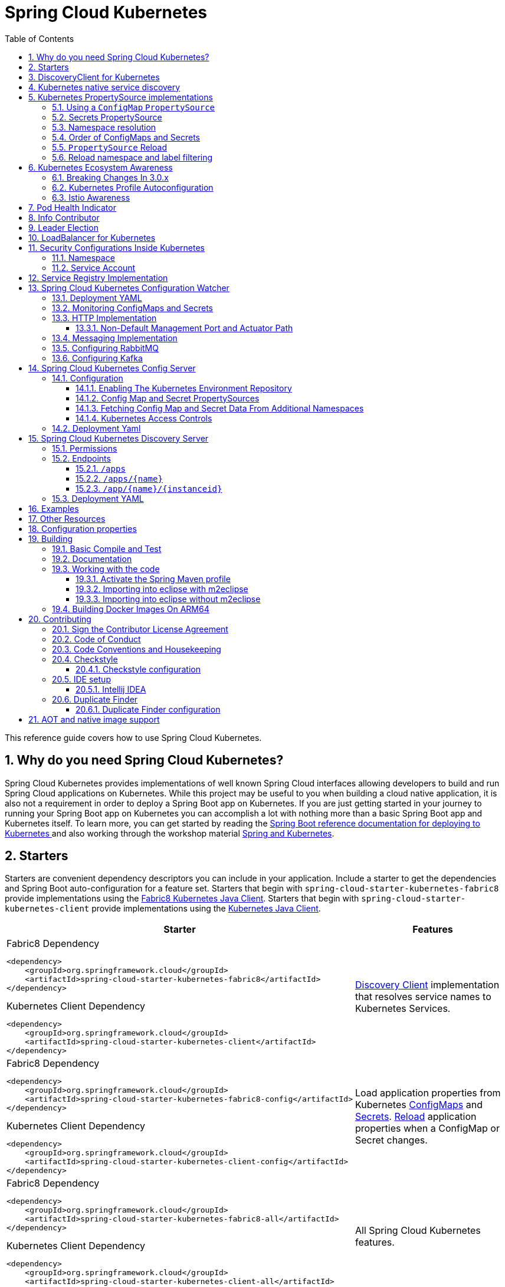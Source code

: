 ////
DO NOT EDIT THIS FILE. IT WAS GENERATED.
Manual changes to this file will be lost when it is generated again.
Edit the files in the src/main/asciidoc/ directory instead.
////


= Spring Cloud Kubernetes
:doctype: book
:idprefix:
:idseparator: -
:toc: left
:toclevels: 4
:tabsize: 4
:numbered:
:sectanchors:
:sectnums:
:icons: font
:hide-uri-scheme:
:docinfo: shared,private

:sc-ext: java
:project-full-name: Spring Cloud Kubernetes
:all: {asterisk}{asterisk}

This reference guide covers how to use Spring Cloud Kubernetes.

== Why do you need Spring Cloud Kubernetes?

Spring Cloud Kubernetes provides implementations of well known Spring Cloud interfaces allowing developers to build and run Spring Cloud applications on Kubernetes.  While this project may be useful to you when building a cloud native application, it is also not a requirement in order to deploy a Spring Boot app on Kubernetes.  If you are just getting started in your journey to running your Spring Boot app on Kubernetes you can accomplish a lot with nothing more than a basic Spring Boot app and Kubernetes itself.  To learn more, you can get started by reading the https://docs.spring.io/spring-boot/docs/current/reference/htmlsingle/#cloud-deployment-kubernetes[Spring Boot reference documentation for deploying to Kubernetes ] and also working through the workshop material https://hackmd.io/@ryanjbaxter/spring-on-k8s-workshop[Spring and Kubernetes].

== Starters

Starters are convenient dependency descriptors you can include in your
application. Include a starter to get the dependencies and Spring Boot
auto-configuration for a feature set.  Starters that begin with `spring-cloud-starter-kubernetes-fabric8`
provide implementations using the https://github.com/fabric8io/kubernetes-client[Fabric8 Kubernetes Java Client].
Starters that begin with
`spring-cloud-starter-kubernetes-client` provide implementations using the https://github.com/kubernetes-client/java[Kubernetes Java Client].

[cols="a,d"]
|===
| Starter | Features

| [source,xml]
.Fabric8 Dependency
----
<dependency>
    <groupId>org.springframework.cloud</groupId>
    <artifactId>spring-cloud-starter-kubernetes-fabric8</artifactId>
</dependency>
----

[source,xml]
.Kubernetes Client Dependency
----
<dependency>
    <groupId>org.springframework.cloud</groupId>
    <artifactId>spring-cloud-starter-kubernetes-client</artifactId>
</dependency>
----
| <<DiscoveryClient for Kubernetes,Discovery Client>> implementation that
resolves service names to Kubernetes Services.

| [source,xml]
.Fabric8 Dependency
----
<dependency>
    <groupId>org.springframework.cloud</groupId>
    <artifactId>spring-cloud-starter-kubernetes-fabric8-config</artifactId>
</dependency>
----

[source,xml]
.Kubernetes Client Dependency
----
<dependency>
    <groupId>org.springframework.cloud</groupId>
    <artifactId>spring-cloud-starter-kubernetes-client-config</artifactId>
</dependency>
----
| Load application properties from Kubernetes
<<configmap-propertysource,ConfigMaps>> and <<Secrets PropertySource,Secrets>>.
<<propertysource-reload,Reload>> application properties when a ConfigMap or
Secret changes.

| [source,xml]
.Fabric8 Dependency
----
<dependency>
    <groupId>org.springframework.cloud</groupId>
    <artifactId>spring-cloud-starter-kubernetes-fabric8-all</artifactId>
</dependency>
----

[source,xml]
.Kubernetes Client Dependency
----
<dependency>
    <groupId>org.springframework.cloud</groupId>
    <artifactId>spring-cloud-starter-kubernetes-client-all</artifactId>
</dependency>
----
| All Spring Cloud Kubernetes features.
|===

== DiscoveryClient for Kubernetes

This project provides an implementation of https://github.com/spring-cloud/spring-cloud-commons/blob/master/spring-cloud-commons/src/main/java/org/springframework/cloud/client/discovery/DiscoveryClient.java[Discovery Client]
for https://kubernetes.io[Kubernetes].
This client lets you query Kubernetes endpoints (see https://kubernetes.io/docs/user-guide/services/[services]) by name.
A service is typically exposed by the Kubernetes API server as a collection of endpoints that represent `http` and `https` addresses and that a client can
access from a Spring Boot application running as a pod.

DiscoveryClient can also find services of type `ExternalName` (see https://kubernetes.io/docs/concepts/services-networking/service/#externalname[ExternalName services]). At the moment, external name support type of services is only available if the following property  `spring.cloud.kubernetes.discovery.include-external-name-services` is set to `true` and only in the `fabric8` implementation. In a later release, support will be added for the kubernetes native client also.

This is something that you get for free by adding the following dependency inside your project:

====
HTTP Based `DiscoveryClient`
[source,xml]
----
<dependency>
    <groupId>org.springframework.cloud</groupId>
    <artifactId>spring-cloud-starter-kubernetes-discoveryclient</artifactId>
</dependency>
----
====

NOTE: `spring-cloud-starter-kubernetes-discoveryclient` is designed to be used with the
<<spring-cloud-kubernetes-discoveryserver, Spring Cloud Kubernetes DiscoveryServer>>.

====
Fabric8 Kubernetes Client
[source,xml]
----
<dependency>
    <groupId>org.springframework.cloud</groupId>
    <artifactId>spring-cloud-starter-kubernetes-fabric8</artifactId>
</dependency>
----
====

====
Kubernetes Java Client
[source,xml]
----
<dependency>
    <groupId>org.springframework.cloud</groupId>
    <artifactId>spring-cloud-starter-kubernetes-client</artifactId>
</dependency>
----
====

To enable loading of the `DiscoveryClient`, add `@EnableDiscoveryClient` to the according configuration or application class, as the following example shows:

====
[source,java]
----
@SpringBootApplication
@EnableDiscoveryClient
public class Application {
  public static void main(String[] args) {
    SpringApplication.run(Application.class, args);
  }
}
----
====

Then you can inject the client in your code simply by autowiring it, as the following example shows:

====
[source,java]
----
@Autowired
private DiscoveryClient discoveryClient;
----
====

You can choose to enable `DiscoveryClient` from all namespaces by setting the following property in `application.properties`:

====
[source]
----
spring.cloud.kubernetes.discovery.all-namespaces=true
----
====

To discover services and endpoints only from specified namespaces you should set property `all-namespaces` to `false` and set the following property in `application.properties` (in this example namespaces are: `ns1` and `ns2`).

====
[source]
----
spring.cloud.kubernetes.discovery.namespaces[0]=ns1
spring.cloud.kubernetes.discovery.namespaces[1]=ns2
----
====

To discover service endpoint addresses that are not marked as "ready" by the kubernetes api server, you can set the following property in `application.properties` (default: false):

====
[source]
----
spring.cloud.kubernetes.discovery.include-not-ready-addresses=true
----
NOTE: This might be useful when discovering services for monitoring purposes, and would enable inspecting the `/health` endpoint of not-ready service instances.
====

If your service exposes multiple ports, you will need to specify which port the `DiscoveryClient` should use.
The `DiscoveryClient` will choose the port using the following logic.

1. If the service has a label `primary-port-name` it will use the port with the name specified in the label's value.
2. If no label is present, then the port name specified in `spring.cloud.kubernetes.discovery.primary-port-name` will be used.
3. If neither of the above are specified it will use the port named `https`.
4. If none of the above conditions are met it will use the port named `http`.
5. As a last resort it wil pick the first port in the list of ports.

WARNING:  The last option may result in non-deterministic behaviour.
Please make sure to configure your service and/or application accordingly.

By default all of the ports and their names will be added to the metadata of the `ServiceInstance`.

As said before, if you want to get the list of `ServiceInstance` to also include the `ExternalName` type services, you need to enable that support via: `spring.cloud.kubernetes.discovery.include-external-name-services=true`. As such, when calling `DiscoveryClient::getInstances` those will be returned also. You can distinguish between `ExternalName` and any other types by inspecting `ServiceInstance::getMetadata` and lookup for a field called `type`. This will be the type of the service returned : `ExternalName`/`ClusterIP`, etc.

`ServiceInstance` can include the labels and annotations of specific pods from the underlying service instance. To obtain such information, you need to also enable:

`spring.cloud.kubernetes.discovery.metadata.add-pod-labels=true` and/or `spring.cloud.kubernetes.discovery.metadata.add-pod-annotations=true`. At the moment, such functionality is present only in the fabric8 client implementation, but will be added to the kubernetes native client in a later release.

If, for any reason, you need to disable the `DiscoveryClient`, you can set the following property in `application.properties`:

====
[source]
----
spring.cloud.kubernetes.discovery.enabled=false
----
====

Some Spring Cloud components use the `DiscoveryClient` in order to obtain information about the local service instance. For
this to work, you need to align the Kubernetes service name with the `spring.application.name` property.

NOTE:  `spring.application.name` has no effect as far as the name registered for the application within Kubernetes

Spring Cloud Kubernetes can also watch the Kubernetes service catalog for changes and update the
`DiscoveryClient` implementation accordingly. By "watch" we mean that we will publish a heartbeat event every `spring.cloud.kubernetes.discovery.catalog-services-watch-delay`
milliseconds (by default it is `30000`). The heartbeat event will contain the target references (and their namespaces of the addresses of all endpoints
(for the exact details of what will get returned you can take a look inside `KubernetesCatalogWatch`). This is an implementation detail, and listeners of the heartbeat event
should not rely on the details. Instead, they should see if there are differences between two subsequent heartbeats via `equals` method. We will take care to return a correct implementation that adheres to the equals contract.
The endpoints will be queried in either :

 - all namespaces (enabled via `spring.cloud.kubernetes.discovery.all-namespaces=true`)

 - specific namespaces (enabled via `spring.cloud.kubernetes.discovery.namespaces`), for example:

```
spring:
  cloud:
    kubernetes:
      discovery:
        namespaces:
          - namespace-a
          - namespace-b
```

- we will use: xref:property-source-config.adoc#namespace-resolution[Namespace Resolution] if the above two paths are not taken.

In order to enable this functionality you need to add
`@EnableScheduling` on a configuration class in your application.

By default, we use the `Endpoints`(see https://kubernetes.io/docs/concepts/services-networking/service/#endpoints) API to find out the current state of services. There is another way though, via `EndpointSlices` (https://kubernetes.io/docs/concepts/services-networking/endpoint-slices/). Such support can be enabled via a property: `spring.cloud.kubernetes.discovery.use-endpoint-slices=true` (by default it is `false`). Of course, your cluster has to support it also. As a matter of fact, if you enable this property, but your cluster does not support it, we will fail starting the application. If you decide to enable such support, you also need proper Role/ClusterRole set-up. For example:

```
apiVersion: rbac.authorization.k8s.io/v1
kind: Role
metadata:
  namespace: default
  name: namespace-reader
rules:
  - apiGroups: ["discovery.k8s.io"]
    resources: ["endpointslices"]
    verbs: ["get", "list", "watch"]
```

== Kubernetes native service discovery

Kubernetes itself is capable of (server side) service discovery (see: https://kubernetes.io/docs/concepts/services-networking/service/#discovering-services).
Using native kubernetes service discovery ensures compatibility with additional tooling, such as Istio (https://istio.io), a service mesh that is capable of load balancing, circuit breaker, failover, and much more.

The caller service then need only refer to names resolvable in a particular Kubernetes cluster. A simple implementation might use a spring `RestTemplate` that refers to a fully qualified domain name (FQDN), such as `https://{service-name}.{namespace}.svc.{cluster}.local:{service-port}`.

Additionally, you can use Hystrix for:

* Circuit breaker implementation on the caller side, by annotating the spring boot application class with `@EnableCircuitBreaker`
* Fallback functionality, by annotating the respective method with `@HystrixCommand(fallbackMethod=`

== Kubernetes PropertySource implementations

The most common approach to configuring your Spring Boot application is to create an `application.properties` or `application.yaml` or
an `application-profile.properties` or `application-profile.yaml` file that contains key-value pairs that provide customization values to your
application or Spring Boot starters. You can override these properties by specifying system properties or environment
variables.

To enable this functionality you need to set `spring.config.import=kubernetes:` in your application's configuration properties.
Currently you can not specify a ConfigMap or Secret to load using `spring.config.import`, by default Spring Cloud Kubernetes
will load a ConfigMap and/or Secret based on the `spring.application.name` property.  If `spring.application.name` is not set it will
load a ConfigMap and/or Secret with the name `application`.

If you would like to load Kubernetes ``PropertySource``s during the bootstrap phase like it worked prior to the 3.0.x release
you can either add `spring-cloud-starter-bootstrap` to your application's classpath or set `spring.cloud.bootstrap.enabled=true`
as an environment variable.

[[configmap-propertysource]]
=== Using a `ConfigMap` `PropertySource`

Kubernetes provides a resource named https://kubernetes.io/docs/user-guide/configmap/[`ConfigMap`] to externalize the
parameters to pass to your application in the form of key-value pairs or embedded `application.properties` or `application.yaml` files.
The link:https://github.com/spring-cloud/spring-cloud-kubernetes/tree/master/spring-cloud-kubernetes-fabric8-config[Spring Cloud Kubernetes Config] project makes Kubernetes `ConfigMap` instances available
during application startup and triggers hot reloading of beans or Spring context when changes are detected on
observed `ConfigMap` instances.

Everything that follows is explained mainly referring to examples using ConfigMaps, but the same stands for
Secrets, i.e.: every feature is supported for both.

The default behavior is to create a `Fabric8ConfigMapPropertySource` (or a `KubernetesClientConfigMapPropertySource`) based on a Kubernetes `ConfigMap` that has a `metadata.name` value of either the name of
your Spring application (as defined by its `spring.application.name` property) or a custom name defined within the
`application.properties` file under the following key: `spring.cloud.kubernetes.config.name`.

However, more advanced configuration is possible where you can use multiple `ConfigMap` instances.
The `spring.cloud.kubernetes.config.sources` list makes this possible.
For example, you could define the following `ConfigMap` instances:

====
[source,yaml]
----
spring:
  application:
    name: cloud-k8s-app
  cloud:
    kubernetes:
      config:
        name: default-name
        namespace: default-namespace
        sources:
         # Spring Cloud Kubernetes looks up a ConfigMap named c1 in namespace default-namespace
         - name: c1
         # Spring Cloud Kubernetes looks up a ConfigMap named default-name in whatever namespace n2
         - namespace: n2
         # Spring Cloud Kubernetes looks up a ConfigMap named c3 in namespace n3
         - namespace: n3
           name: c3
----
====

In the preceding example, if `spring.cloud.kubernetes.config.namespace` had not been set,
the `ConfigMap` named `c1` would be looked up in the namespace that the application runs.
See <<namespace-resolution,Namespace resolution>> to get a better understanding of how the namespace
of the application is resolved.


Any matching `ConfigMap` that is found is processed as follows:

* Apply individual configuration properties.
* Apply as `yaml` (or `properties`) the content of any property that is named by the value of `spring.application.name`
  (if it's not present, by `application.yaml/properties`)
* Apply as a properties file the content of the above name + each active profile.

An example should make a lot more sense. Let's suppose that `spring.application.name=my-app` and that
we have a single active profile called `k8s`. For a configuration as below:


====
[source]
----
kind: ConfigMap
apiVersion: v1
metadata:
  name: my-app
data:
  my-app.yaml: |-
    ...
  my-app-k8s.yaml: |-
    ..
  my-app-dev.yaml: |-
   ..
  someProp: someValue
----
====

These is what we will end-up loading:

 - `my-app.yaml` treated as a file
 - `my-app-k8s.yaml` treated as a file
 - `my-app-dev.yaml` _ignored_, since `dev` is _not_ an active profile
 - `someProp: someValue` plain property

The single exception to the aforementioned flow is when the `ConfigMap` contains a *single* key that indicates
the file is a YAML or properties file. In that case, the name of the key does NOT have to be `application.yaml` or
`application.properties` (it can be anything) and the value of the property is treated correctly.
This features facilitates the use case where the `ConfigMap` was created by using something like the following:

====
[source]
----
kubectl create configmap game-config --from-file=/path/to/app-config.yaml
----
====

Assume that we have a Spring Boot application named `demo` that uses the following properties to read its thread pool
configuration.

* `pool.size.core`
* `pool.size.maximum`

This can be externalized to config map in `yaml` format as follows:

====
[source,yaml]
----
kind: ConfigMap
apiVersion: v1
metadata:
  name: demo
data:
  pool.size.core: 1
  pool.size.max: 16
----
====

Individual properties work fine for most cases. However, sometimes, embedded `yaml` is more convenient. In this case, we
use a single property named `application.yaml` to embed our `yaml`, as follows:

====
[source,yaml]
----
kind: ConfigMap
apiVersion: v1
metadata:
  name: demo
data:
  application.yaml: |-
    pool:
      size:
        core: 1
        max:16
----
====

The following example also works:

====
[source,yaml]
----
kind: ConfigMap
apiVersion: v1
metadata:
  name: demo
data:
  custom-name.yaml: |-
    pool:
      size:
        core: 1
        max:16
----
====

You can also define the search to happen based on labels, for example:


====
[source,yaml]
----
spring:
  application:
    name: labeled-configmap-with-prefix
  cloud:
    kubernetes:
      config:
        enableApi: true
        useNameAsPrefix: true
        namespace: spring-k8s
        sources:
          - labels:
              letter: a
----
====

This will search for every configmap in namespace `spring-k8s` that has labels `{letter : a}`. The important
thing to notice here is that unlike reading a configmap by name, this can result in _multiple_ config maps read.
As usual, the same feature is supported for secrets.

You can also configure Spring Boot applications differently depending on active profiles that are merged together
when the `ConfigMap` is read. You can provide different property values for different profiles by using an
`application.properties` or `application.yaml` property, specifying profile-specific values, each in their own document
(indicated by the `---` sequence), as follows:

====
[source,yaml]
----
kind: ConfigMap
apiVersion: v1
metadata:
  name: demo
data:
  application.yml: |-
    greeting:
      message: Say Hello to the World
    farewell:
      message: Say Goodbye
    ---
    spring:
      profiles: development
    greeting:
      message: Say Hello to the Developers
    farewell:
      message: Say Goodbye to the Developers
    ---
    spring:
      profiles: production
    greeting:
      message: Say Hello to the Ops
----
====

In the preceding case, the configuration loaded into your Spring Application with the `development` profile is as follows:

====
[source,yaml]
----
  greeting:
    message: Say Hello to the Developers
  farewell:
    message: Say Goodbye to the Developers
----
====

However, if the `production` profile is active, the configuration becomes:

====
[source,yaml]
----
  greeting:
    message: Say Hello to the Ops
  farewell:
    message: Say Goodbye
----
====

If both profiles are active, the property that appears last within the `ConfigMap` overwrites any preceding values.

Another option is to create a different config map per profile and spring boot will automatically fetch it based
on active profiles

====
[source,yaml]
----
kind: ConfigMap
apiVersion: v1
metadata:
  name: demo
data:
  application.yml: |-
    greeting:
      message: Say Hello to the World
    farewell:
      message: Say Goodbye
----
====
====
[source,yaml]
----
kind: ConfigMap
apiVersion: v1
metadata:
  name: demo-development
data:
  application.yml: |-
    spring:
      profiles: development
    greeting:
      message: Say Hello to the Developers
    farewell:
      message: Say Goodbye to the Developers
----
====
====
[source,yaml]
----
kind: ConfigMap
apiVersion: v1
metadata:
  name: demo-production
data:
  application.yml: |-
    spring:
      profiles: production
    greeting:
      message: Say Hello to the Ops
    farewell:
      message: Say Goodbye
----
====


To tell Spring Boot which `profile` should be enabled see the https://docs.spring.io/spring-boot/docs/current/reference/html/features.html#features.profiles[Spring Boot documentation].
One option for activating a specific profile when deploying to Kubernetes is to launch your Spring Boot application with an environment variable that you can define in the PodSpec at the container specification.
 Deployment resource file, as follows:

====
[source,yaml]
----
apiVersion: apps/v1
kind: Deployment
metadata:
  name: deployment-name
  labels:
    app: deployment-name
spec:
  replicas: 1
  selector:
    matchLabels:
      app: deployment-name
  template:
    metadata:
      labels:
        app: deployment-name
    spec:
        containers:
        - name: container-name
          image: your-image
          env:
          - name: SPRING_PROFILES_ACTIVE
            value: "development"
----
====

You could run into a situation where there are multiple configs maps that have the same property names. For example:

====
[source,yaml]
----
kind: ConfigMap
apiVersion: v1
metadata:
  name: config-map-one
data:
  application.yml: |-
    greeting:
      message: Say Hello from one
----
====

and

====
[source,yaml]
----
kind: ConfigMap
apiVersion: v1
metadata:
  name: config-map-two
data:
  application.yml: |-
    greeting:
      message: Say Hello from two
----
====

Depending on the order in which you place these in `bootstrap.yaml|properties`, you might end up with an un-expected result (the last config map wins). For example:

====
[source,yaml]
----
spring:
  application:
    name: cloud-k8s-app
  cloud:
    kubernetes:
      config:
        namespace: default-namespace
        sources:
         - name: config-map-two
         - name: config-map-one
----
====

will result in property `greetings.message` being `Say Hello from one`.

There is a way to change this default configuration by specifying `useNameAsPrefix`. For example:

====
[source,yaml]
----
spring:
  application:
    name: with-prefix
  cloud:
    kubernetes:
      config:
        useNameAsPrefix: true
        namespace: default-namespace
        sources:
          - name: config-map-one
            useNameAsPrefix: false
          - name: config-map-two
----
====

Such a configuration will result in two properties being generated:

 - `greetings.message` equal to `Say Hello from one`.

 - `config-map-two.greetings.message` equal to `Say Hello from two`

Notice that `spring.cloud.kubernetes.config.useNameAsPrefix` has a _lower_ priority than `spring.cloud.kubernetes.config.sources.useNameAsPrefix`.
This allows you to set a "default" strategy for all sources, at the same time allowing to override only a few.

If using the config map name is not an option, you can specify a different strategy, called : `explicitPrefix`. Since this is an _explicit_ prefix that
you select, it can only be supplied to the `sources` level. At the same time it has a higher priority than `useNameAsPrefix`. Let's suppose we have a third config map with these entries:


====
[source,yaml]
----
kind: ConfigMap
apiVersion: v1
metadata:
  name: config-map-three
data:
  application.yml: |-
    greeting:
      message: Say Hello from three
----
====

A configuration like the one below:

====
[source,yaml]
----
spring:
  application:
    name: with-prefix
  cloud:
    kubernetes:
      config:
        useNameAsPrefix: true
        namespace: default-namespace
        sources:
          - name: config-map-one
            useNameAsPrefix: false
          - name: config-map-two
            explicitPrefix: two
          - name: config-map-three
----
====

will result in three properties being generated:

 - `greetings.message` equal to `Say Hello from one`.

 - `two.greetings.message` equal to `Say Hello from two`.

 - `config-map-three.greetings.message` equal to `Say Hello from three`.

The same way you configure a prefix for configmaps, you can do it for secrets also; both for secrets that are based on name
and the ones based on labels. For example:

====
[source.yaml]
----
spring:
  application:
    name: prefix-based-secrets
  cloud:
    kubernetes:
      secrets:
        enableApi: true
        useNameAsPrefix: true
        namespace: spring-k8s
        sources:
          - labels:
              letter: a
            useNameAsPrefix: false
          - labels:
              letter: b
            explicitPrefix: two
          - labels:
              letter: c
          - labels:
              letter: d
            useNameAsPrefix: true
          - name: my-secret
----
====

The same processing rules apply when generating property source as for config maps. The only difference is that
potentially, looking up secrets by labels can mean that we find more than one source. In such a case, prefix (if specified via `useNameAsPrefix`)
will be the names of all secrets found for those particular labels.

One more thing to bear in mind is that we support `prefix` per _source_, not per secret. The easiest way to explain this is via an example:

====
[source.yaml]
----
spring:
  application:
    name: prefix-based-secrets
  cloud:
    kubernetes:
      secrets:
        enableApi: true
        useNameAsPrefix: true
        namespace: spring-k8s
        sources:
          - labels:
              color: blue
            useNameAsPrefix: true
----
====

Suppose that a query matching such a label will provide two secrets as a result: `secret-a` and `secret-b`.
Both of these secrets have the same property name: `color=sea-blue` and `color=ocean-blue`. It is undefined which
`color` will end-up as part of property sources, but the prefix for it will be `secret-a.secret-b`
(concatenated sorted naturally, names of the secrets).

If you need more fine-grained results, adding more labels to identify the secret uniquely would be an option.



By default, besides reading the config map that is specified in the `sources` configuration, Spring will also try to read
all properties from "profile aware" sources. The easiest way to explain this is via an example. Let's suppose your application
enables a profile called "dev" and you have a configuration like the one below:

====
[source,yaml]
----
spring:
  application:
    name: spring-k8s
  cloud:
    kubernetes:
      config:
        namespace: default-namespace
        sources:
          - name: config-map-one
----
====

Besides reading the `config-map-one`, Spring will also try to read `config-map-one-dev`; in this particular order. Each active profile
generates such a profile aware config map.

Though your application should not be impacted by such a config map, it can be disabled if needed:

====
[source,yaml]
----
spring:
  application:
    name: spring-k8s
  cloud:
    kubernetes:
      config:
        includeProfileSpecificSources: false
        namespace: default-namespace
        sources:
          - name: config-map-one
            includeProfileSpecificSources: false
----
====

Notice that just like before, there are two levels where you can specify this property: for all config maps or
for individual ones; the latter having a higher priority.

NOTE: You should check the security configuration section. To access config maps from inside a pod you need to have the correct
Kubernetes service accounts, roles and role bindings.

Another option for using `ConfigMap` instances is to mount them into the Pod by running the Spring Cloud Kubernetes application
and having Spring Cloud Kubernetes read them from the file system.

NOTE: This feature is deprecated and will be removed in a future release (Use `spring.config.import` instead).
This behavior is controlled by the `spring.cloud.kubernetes.config.paths` property. You can use it in
addition to or instead of the mechanism described earlier.
`spring.cloud.kubernetes.config.paths` expects a List of full paths to each property file, because directories are not being recursively parsed. For example:

```
spring:
  cloud:
    kubernetes:
      config:
        paths:
          - /tmp/application.properties
          - /var/application.yaml
```

NOTE:  If you use `spring.cloud.kubernetes.config.paths` or `spring.cloud.kubernetes.secrets.path` the automatic reload
functionality will not work.  You will need to make a `POST` request to the `/actuator/refresh` endpoint or
restart/redeploy the application.

[#config-map-fail-fast]
In some cases, your application may be unable to load some of your `ConfigMaps` using the Kubernetes API.
If you want your application to fail the start-up process in such cases, you can set
`spring.cloud.kubernetes.config.fail-fast=true` to make the application start-up fail with an Exception.

[#config-map-retry]
You can also make your application retry loading `ConfigMap` property sources on a failure. First, you need to
set `spring.cloud.kubernetes.config.fail-fast=true`. Then you need to add `spring-retry`
and `spring-boot-starter-aop` to your classpath. You can configure retry properties such as
the maximum number of attempts, backoff options like initial interval, multiplier, max interval by setting the
`spring.cloud.kubernetes.config.retry.*` properties.

NOTE: If you already have `spring-retry` and `spring-boot-starter-aop` on the classpath for some reason
and want to enable fail-fast, but do not want retry to be enabled; you can disable retry for `ConfigMap` `PropertySources`
by setting `spring.cloud.kubernetes.config.retry.enabled=false`.

.Properties:
[options="header,footer"]
|===
| Name                                                    | Type      | Default                      | Description
| `spring.cloud.kubernetes.config.enabled`                | `Boolean` | `true`                       | Enable ConfigMaps `PropertySource`
| `spring.cloud.kubernetes.config.name`                   | `String`  | `${spring.application.name}` | Sets the name of `ConfigMap` to look up
| `spring.cloud.kubernetes.config.namespace`              | `String`  | Client namespace             | Sets the Kubernetes namespace where to lookup
| `spring.cloud.kubernetes.config.paths`                  | `List`    | `null`                       | Sets the paths where `ConfigMap` instances are mounted
| `spring.cloud.kubernetes.config.enableApi`              | `Boolean` | `true`                       | Enable or disable consuming `ConfigMap` instances through APIs
| `spring.cloud.kubernetes.config.fail-fast`              | `Boolean` | `false`                      | Enable or disable failing the application start-up when an error occurred while loading a `ConfigMap`
| `spring.cloud.kubernetes.config.retry.enabled`          | `Boolean` | `true`                       | Enable or disable config retry.
| `spring.cloud.kubernetes.config.retry.initial-interval` | `Long`    | `1000`                       | Initial retry interval in milliseconds.
| `spring.cloud.kubernetes.config.retry.max-attempts`     | `Integer` | `6`                          | Maximum number of attempts.
| `spring.cloud.kubernetes.config.retry.max-interval`     | `Long`    | `2000`                       | Maximum interval for backoff.
| `spring.cloud.kubernetes.config.retry.multiplier`       | `Double`  | `1.1`                        | Multiplier for next interval.
|===

=== Secrets PropertySource

Kubernetes has the notion of https://kubernetes.io/docs/concepts/configuration/secret/[Secrets] for storing
sensitive data such as passwords, OAuth tokens, and so on. This project provides integration with `Secrets` to make secrets
accessible by Spring Boot applications. You can explicitly enable or disable This feature by setting the `spring.cloud.kubernetes.secrets.enabled` property.

When enabled, the `Fabric8SecretsPropertySource` looks up Kubernetes for `Secrets` from the following sources:

. Reading recursively from secrets mounts
. Named after the application (as defined by `spring.application.name`)
. Matching some labels

*Note:*

By default, consuming Secrets through the API (points 2 and 3 above) *is not enabled* for security reasons. The permission 'list' on secrets allows clients to inspect secrets values in the specified namespace.
Further, we recommend that containers share secrets through mounted volumes.

If you enable consuming Secrets through the API, we recommend that you limit access to Secrets by using an authorization policy, such as RBAC.
For more information about risks and best practices when consuming Secrets through the API refer to https://kubernetes.io/docs/concepts/configuration/secret/#best-practices[this doc].

If the secrets are found, their data is made available to the application.

Assume that we have a spring boot application named `demo` that uses properties to read its database
configuration. We can create a Kubernetes secret by using the following command:

====
[source]
----
kubectl create secret generic db-secret --from-literal=username=user --from-literal=password=p455w0rd
----
====

The preceding command would create the following secret (which you can see by using `kubectl get secrets db-secret -o yaml`):

====
[source,yaml]
----
apiVersion: v1
data:
  password: cDQ1NXcwcmQ=
  username: dXNlcg==
kind: Secret
metadata:
  creationTimestamp: 2017-07-04T09:15:57Z
  name: db-secret
  namespace: default
  resourceVersion: "357496"
  selfLink: /api/v1/namespaces/default/secrets/db-secret
  uid: 63c89263-6099-11e7-b3da-76d6186905a8
type: Opaque
----
====

Note that the data contains Base64-encoded versions of the literal provided by the `create` command.

Your application can then use this secret -- for example, by exporting the secret's value as environment variables:

====
[source,yaml]
----
apiVersion: v1
kind: Deployment
metadata:
  name: ${project.artifactId}
spec:
   template:
     spec:
       containers:
         - env:
            - name: DB_USERNAME
              valueFrom:
                 secretKeyRef:
                   name: db-secret
                   key: username
            - name: DB_PASSWORD
              valueFrom:
                 secretKeyRef:
                   name: db-secret
                   key: password
----
====

You can select the Secrets to consume in a number of ways:

. By listing the directories where secrets are mapped:
+
====
[source,bash]
----
-Dspring.cloud.kubernetes.secrets.paths=/etc/secrets/db-secret,etc/secrets/postgresql
----
====
+
If you have all the secrets mapped to a common root, you can set them like:
+
====
[source,bash]
----
-Dspring.cloud.kubernetes.secrets.paths=/etc/secrets
----
====

. By setting a named secret:
+
====
[source,bash]
----
-Dspring.cloud.kubernetes.secrets.name=db-secret
----
====

. By defining a list of labels:
+
====
[source,bash]
----
-Dspring.cloud.kubernetes.secrets.labels.broker=activemq
-Dspring.cloud.kubernetes.secrets.labels.db=postgresql
----
====

As the case with `ConfigMap`, more advanced configuration is also possible where you can use multiple `Secret`
instances. The `spring.cloud.kubernetes.secrets.sources` list makes this possible.
For example, you could define the following `Secret` instances:

====
[source,yaml]
----
spring:
  application:
    name: cloud-k8s-app
  cloud:
    kubernetes:
      secrets:
        name: default-name
        namespace: default-namespace
        sources:
         # Spring Cloud Kubernetes looks up a Secret named s1 in namespace default-namespace
         - name: s1
         # Spring Cloud Kubernetes looks up a Secret named default-name in namespace n2
         - namespace: n2
         # Spring Cloud Kubernetes looks up a Secret named s3 in namespace n3
         - namespace: n3
           name: s3
----
====

In the preceding example, if `spring.cloud.kubernetes.secrets.namespace` had not been set,
the `Secret` named `s1` would be looked up in the namespace that the application runs.
See <<namespace-resolution,namespace-resolution>> to get a better understanding of how the namespace
of the application is resolved.

<<config-map-fail-fast,Similar to the `ConfigMaps`>>; if you want your application to fail to start
when it is unable to load `Secrets` property sources, you can set `spring.cloud.kubernetes.secrets.fail-fast=true`.

It is also possible to enable retry for `Secret` property sources <<config-map-retry,like the `ConfigMaps`>>.
As with the `ConfigMap` property sources, first you need to set `spring.cloud.kubernetes.secrets.fail-fast=true`.
Then you need to add `spring-retry` and `spring-boot-starter-aop` to your classpath.
Retry behavior of the `Secret` property sources can be configured by setting the `spring.cloud.kubernetes.secrets.retry.*`
properties.

NOTE: If you already have `spring-retry` and `spring-boot-starter-aop` on the classpath for some reason
and want to enable fail-fast, but do not want retry to be enabled; you can disable retry for `Secrets` `PropertySources`
by setting `spring.cloud.kubernetes.secrets.retry.enabled=false`.

.Properties:
[options="header,footer"]
|===
| Name                                                     | Type      | Default                      | Description
| `spring.cloud.kubernetes.secrets.enabled`                | `Boolean` | `true`                       | Enable Secrets `PropertySource`
| `spring.cloud.kubernetes.secrets.name`                   | `String`  | `${spring.application.name}` | Sets the name of the secret to look up
| `spring.cloud.kubernetes.secrets.namespace`              | `String`  | Client namespace             | Sets the Kubernetes namespace where to look up
| `spring.cloud.kubernetes.secrets.labels`                 | `Map`     | `null`                       | Sets the labels used to lookup secrets
| `spring.cloud.kubernetes.secrets.paths`                  | `List`    | `null`                       | Sets the paths where secrets are mounted (example 1)
| `spring.cloud.kubernetes.secrets.enableApi`              | `Boolean` | `false`                      | Enables or disables consuming secrets through APIs (examples 2 and 3)
| `spring.cloud.kubernetes.secrets.fail-fast`              | `Boolean` | `false`                      | Enable or disable failing the application start-up when an error occurred while loading a `Secret`
| `spring.cloud.kubernetes.secrets.retry.enabled`          | `Boolean` | `true`                       | Enable or disable secrets retry.
| `spring.cloud.kubernetes.secrets.retry.initial-interval` | `Long`    | `1000`                       | Initial retry interval in milliseconds.
| `spring.cloud.kubernetes.secrets.retry.max-attempts`     | `Integer` | `6`                          | Maximum number of attempts.
| `spring.cloud.kubernetes.secrets.retry.max-interval`     | `Long`    | `2000`                       | Maximum interval for backoff.
| `spring.cloud.kubernetes.secrets.retry.multiplier`       | `Double`  | `1.1`                        | Multiplier for next interval.
|===

Notes:

* The `spring.cloud.kubernetes.secrets.labels` property behaves as defined by
https://github.com/spring-projects/spring-boot/wiki/Spring-Boot-Configuration-Binding#map-based-binding[Map-based binding].
* The `spring.cloud.kubernetes.secrets.paths` property behaves as defined by
https://github.com/spring-projects/spring-boot/wiki/Spring-Boot-Configuration-Binding#collection-based-binding[Collection-based binding].
* Access to secrets through the API may be restricted for security reasons. The preferred way is to mount secrets to the Pod.

You can find an example of an application that uses secrets (though it has not been updated to use the new `spring-cloud-kubernetes` project) at
https://github.com/fabric8-quickstarts/spring-boot-camel-config[spring-boot-camel-config]

[[namespace-resolution]]
=== Namespace resolution
Finding an application namespace happens on a best-effort basis. There are some steps that we iterate in order
to find it. The easiest and most common one, is to specify it in the proper configuration, for example:

====
[source,yaml]
----
spring:
  application:
    name: app
  cloud:
    kubernetes:
      secrets:
        name: secret
        namespace: default
        sources:
         # Spring Cloud Kubernetes looks up a Secret named 'a' in namespace 'default'
         - name: a
         # Spring Cloud Kubernetes looks up a Secret named 'secret' in namespace 'b'
         - namespace: b
         # Spring Cloud Kubernetes looks up a Secret named 'd' in namespace 'c'
         - namespace: c
           name: d
----
====

Remember that the same can be done for config maps. If such a namespace is not specified, it will be read (in this order):

1. from property `spring.cloud.kubernetes.client.namespace`
2. from a String residing in a file denoted by `spring.cloud.kubernetes.client.serviceAccountNamespacePath` property
3. from a String residing in `/var/run/secrets/kubernetes.io/serviceaccount/namespace` file
(kubernetes default namespace path)
4. from a designated client method call (for example fabric8's : `KubernetesClient::getNamespace`), if the client provides
such a method. This, in turn, could be configured via environment properties. For example fabric8 client can be configured via
"KUBERNETES_NAMESPACE" property; consult the client documentation for exact details.

Failure to find a namespace from the above steps will result in an Exception being raised.

[[order_of_configMaps_and_secrets]]
=== Order of ConfigMaps and Secrets

If, for whatever reason, you enabled both configmaps and secrets, and there is a common property between them, the value from the ConfigMap will have a higher precedence. That is: it will override whatever values are found in secrets.

=== `PropertySource` Reload

WARNING:  This functionality has been deprecated in the 2020.0 release.  Please see
the <<spring-cloud-kubernetes-configuration-watcher>> controller for an alternative way
to achieve the same functionality.

Some applications may need to detect changes on external property sources and update their internal status to reflect the new configuration.
The reload feature of Spring Cloud Kubernetes is able to trigger an application reload when a related `ConfigMap` or
`Secret` changes.

By default, this feature is disabled. You can enable it by using the `spring.cloud.kubernetes.reload.enabled=true` configuration property (for example, in the `application.properties` file).
Please notice that this will enable monitoring of configmaps only (i.e.: `spring.cloud.kubernetes.reload.monitoring-config-maps` will be set to `true`).
If you want to enable monitoring of secrets, this must be done explicitly via : `spring.cloud.kubernetes.reload.monitoring-secrets=true`.

The following levels of reload are supported (by setting the `spring.cloud.kubernetes.reload.strategy` property):

* `refresh` (default): Only configuration beans annotated with `@ConfigurationProperties` or `@RefreshScope` are reloaded.
This reload level leverages the refresh feature of Spring Cloud Context.

* `restart_context`: the whole Spring `ApplicationContext` is gracefully restarted. Beans are recreated with the new configuration.
In order for the restart context functionality to work properly you must enable and expose the restart actuator endpoint
[source,yaml]
====
----
management:
  endpoint:
    restart:
      enabled: true
  endpoints:
    web:
      exposure:
        include: restart
----
====

* `shutdown`: the Spring `ApplicationContext` is shut down to activate a restart of the container.
 When you use this level, make sure that the lifecycle of all non-daemon threads is bound to the `ApplicationContext`
and that a replication controller or replica set is configured to restart the pod.

Assuming that the reload feature is enabled with default settings (`refresh` mode), the following bean is refreshed when the config map changes:

====
[java, source]
----
@Configuration
@ConfigurationProperties(prefix = "bean")
public class MyConfig {

    private String message = "a message that can be changed live";

    // getter and setters

}
----
====

To see that changes effectively happen, you can create another bean that prints the message periodically, as follows

====
[source,java]
----
@Component
public class MyBean {

    @Autowired
    private MyConfig config;

    @Scheduled(fixedDelay = 5000)
    public void hello() {
        System.out.println("The message is: " + config.getMessage());
    }
}
----
====

You can change the message printed by the application by using a `ConfigMap`, as follows:

====
[source,yaml]
----
apiVersion: v1
kind: ConfigMap
metadata:
  name: reload-example
data:
  application.properties: |-
    bean.message=Hello World!
----
====

Any change to the property named `bean.message` in the `ConfigMap` associated with the pod is reflected in the
output. More generally speaking, changes associated to properties prefixed with the value defined by the `prefix`
field of the `@ConfigurationProperties` annotation are detected and reflected in the application.
<<configmap-propertysource,Associating a `ConfigMap` with a pod>> is explained earlier in this chapter.

The reload feature supports two operating modes:

* Event (default): Watches for changes in config maps or secrets by using the Kubernetes API (web socket).
Any event produces a re-check on the configuration and, in case of changes, a reload.
The `view` role on the service account is required in order to listen for config map changes. A higher level role (such as `edit`) is required for secrets
(by default, secrets are not monitored).
* Polling: Periodically re-creates the configuration from config maps and secrets to see if it has changed.
You can configure the polling period by using the `spring.cloud.kubernetes.reload.period` property and defaults to 15 seconds.
It requires the same role as the monitored property source.
This means, for example, that using polling on file-mounted secret sources does not require particular privileges.

[[namespace-label-filtering]]
=== Reload namespace and label filtering
By default, a namespace chosen using the steps outlined in <<namespace-resolution,Namespace resolution>> will be used to listen to changes
in configmaps and secrets. i.e.: if you do not tell reload what namespaces and configmaps/secrets to watch for,
it will watch all configmaps/secrets from the namespace that will be computed using the above algorithm.

On the other hand, you can define a more fine-grained approach. For example, you can specify the namespaces where
changes will be monitored:

====
[source,yaml]
----
spring:
  application:
    name: event-reload
  cloud:
    kubernetes:
      reload:
        enabled: true
        strategy: shutdown
        mode: event
        namespaces:
          - my-namespace
----
====

Such a configuration will make the app watch changes only in the `my-namespace` namespace. Mind that this will
watch _all_ configmaps/secrets (depending on which one you enable). If you want an even more fine-grained approach,
you can enable "label-filtering". First we need to enable such support via : `enable-reload-filtering: true`

====
[source,yaml]
----
spring:
  application:
    name: event-reload
  cloud:
    kubernetes:
      reload:
        enabled: true
        strategy: shutdown
        mode: event
        namespaces:
          - my-namespaces
        monitoring-config-maps: true
        enable-reload-filtering: true
----
====

What this will do, is watch configmaps/secrets that only have the `spring.cloud.kubernetes.config.informer.enabled: true` label.

.Properties:
[options="header,footer"]
|===
| Name                                                     | Type      | Default                      | Description
| `spring.cloud.kubernetes.reload.enabled`                 | `Boolean` | `false`                      | Enables monitoring of property sources and configuration reload
| `spring.cloud.kubernetes.reload.monitoring-config-maps`  | `Boolean` | `true`                       | Allow monitoring changes in config maps
| `spring.cloud.kubernetes.reload.monitoring-secrets`      | `Boolean` | `false`                      | Allow monitoring changes in secrets
| `spring.cloud.kubernetes.reload.strategy`                | `Enum`    | `refresh`                    | The strategy to use when firing a reload (`refresh`, `restart_context`, or `shutdown`)
| `spring.cloud.kubernetes.reload.mode`                    | `Enum`    | `event`                      | Specifies how to listen for changes in property sources (`event` or `polling`)
| `spring.cloud.kubernetes.reload.period`                  | `Duration`| `15s`                        | The period for verifying changes when using the `polling` strategy
| `spring.cloud.kubernetes.reload.namespaces`              | `String[]`|                              | namespaces where we should watch for changes
| `spring.cloud.kubernetes.reload.enable-reload-filtering` | `String`  |                              | enabled labeled filtering for reload functionality
|===

Notes:

* You should not use properties under `spring.cloud.kubernetes.reload` in config maps or secrets. Changing such properties at runtime may lead to unexpected results.
* Deleting a property or the whole config map does not restore the original state of the beans when you use the `refresh` level.

== Kubernetes Ecosystem Awareness

All features described earlier in this guide work equally well, regardless of whether your application is running inside
Kubernetes. This is really helpful for development and troubleshooting.
From a development point of view, this lets you start your Spring Boot application and debug one
of the modules that is part of this project. You need not deploy it in Kubernetes,
as the code of the project relies on the
https://github.com/fabric8io/kubernetes-client[Fabric8 Kubernetes Java client], which is a fluent DSL that can
communicate by using `http` protocol to the REST API of the Kubernetes Server.

Kubernetes awareness is based on Spring Boot API, specifically on https://docs.spring.io/spring-boot/docs/current/api/org/springframework/boot/autoconfigure/condition/ConditionalOnCloudPlatform.html[ConditionalOnCloudPlatform].
That property will auto-detect if your application is currently deployed in kubernetes or not. It is possible to override
that setting via `spring.main.cloud-platform`.

For example, if you need to test some features, but do not want to deploy to a cluster, it is enough to set the:
`spring.main.cloud-platform=KUBERNETES`. This will make `spring-cloud-kubernetes` act as-if it is deployed in a real cluster.

NOTE:  If you have `spring-cloud-starter-bootstrap` on your classpath or are setting `spring.cloud.bootstrap.enabled=true` then
you will have to set `spring.main.cloud-platform` should be set in `bootstrap.{properties|yml}`
(or the profile specific one).  Also note that these properties: `spring.cloud.kubernetes.config.enabled` and `spring.cloud.kubernetes.secrets.enabled`
will only take effect when set in `bootstrap.{properties|yml}` when you have `spring-cloud-starter-bootstrap` on your classpath or are setting `spring.cloud.bootstrap.enabled=true`.

=== Breaking Changes In 3.0.x

In versions of Spring Cloud Kubernetes prior to `3.0.x`, Kubernetes awareness was implemented using `spring.cloud.kubernetes.enabled` property. This
property was removed and is un-supported. Instead, we use Spring Boot API: https://docs.spring.io/spring-boot/docs/current/api/org/springframework/boot/autoconfigure/condition/ConditionalOnCloudPlatform.html[ConditionalOnCloudPlatform].
If it is needed to explicitly enable or disable this awareness, use `spring.main.cloud-platform=NONE/KUBERNETES`.

=== Kubernetes Profile Autoconfiguration

When the application runs as a pod inside Kubernetes, a Spring profile named `kubernetes` automatically gets activated.
This lets you customize the configuration, to define beans that are applied when the Spring Boot application is deployed
within the Kubernetes platform (for example, different development and production configuration).

=== Istio Awareness

When you include the `spring-cloud-kubernetes-fabric8-istio` module in the application classpath, a new profile is added to the application,
provided the application is running inside a Kubernetes Cluster with https://istio.io[Istio] installed. You can then use
spring `@Profile("istio")` annotations in your Beans and `@Configuration` classes.

The Istio awareness module uses  `me.snowdrop:istio-client` to interact with Istio APIs, letting us discover traffic rules, circuit breakers, and so on,
making it easy for our Spring Boot applications to consume this data to dynamically configure themselves according to the environment.

== Pod Health Indicator

Spring Boot uses https://github.com/spring-projects/spring-boot/blob/master/spring-boot-project/spring-boot-actuator/src/main/java/org/springframework/boot/actuate/health/HealthEndpoint.java[`HealthIndicator`] to expose info about the health of an application.
That makes it really useful for exposing health-related information to the user and makes it a good fit for use as https://kubernetes.io/docs/tasks/configure-pod-container/configure-liveness-readiness-probes/[readiness probes].

The Kubernetes health indicator (which is part of the core module) exposes the following info:

* Pod name, IP address, namespace, service account, node name, and its IP address
* A flag that indicates whether the Spring Boot application is internal or external to Kubernetes

You can disable this `HealthContributor` by setting `management.health.kubernetes.enabled`
to `false` in `application.[properties | yaml]`.

== Info Contributor

Spring Cloud Kubernetes includes an `InfoContributor` which adds Pod information to
Spring Boot's `/info` Acturator endpoint.

You can disable this `InfoContributor` by setting `management.info.kubernetes.enabled`
to `false` in `application.[properties | yaml]`.

== Leader Election
The Spring Cloud Kubernetes leader election mechanism implements the leader election API of Spring Integration using a Kubernetes ConfigMap.

Multiple application instances compete for leadership, but leadership will only be granted to one.
When granted leadership, a leader application receives an `OnGrantedEvent` application event with leadership `Context`.
Applications periodically attempt to gain leadership, with leadership granted to the first caller.
A leader will remain a leader until either it is removed from the cluster, or it yields its leadership.
When leadership removal occurs, the previous leader receives `OnRevokedEvent` application event.
After removal, any instances in the cluster may become the new leader, including the old leader.

To include it in your project, add the following dependency.
====
Fabric8 Leader Implementation
[source,xml]
----
<dependency>
    <groupId>org.springframework.cloud</groupId>
    <artifactId>spring-cloud-kubernetes-fabric8-leader</artifactId>
</dependency>
----
====

To specify the name of the configmap used for leader election use the following property.
====
[source,properties]
----
spring.cloud.kubernetes.leader.config-map-name=leader
----
====

== LoadBalancer for Kubernetes
This project includes Spring Cloud Load Balancer for load balancing based on Kubernetes Endpoints and provides implementation of load balancer based on Kubernetes Service.
To include it to your project add the following dependency.
====
Fabric8 Implementation
[source,xml]
----
<dependency>
    <groupId>org.springframework.cloud</groupId>
    <artifactId>spring-cloud-starter-kubernetes-fabric8-loadbalancer</artifactId>
</dependency>
----
====

====
Kubernetes Java Client Implementation
[source,xml]
----
<dependency>
    <groupId>org.springframework.cloud</groupId>
    <artifactId>spring-cloud-starter-kubernetes-client-loadbalancer</artifactId>
</dependency>
----
====

To enable load balancing based on Kubernetes Service name use the following property. Then load balancer would try to call application using address, for example `service-a.default.svc.cluster.local`
====
[source]
----
spring.cloud.kubernetes.loadbalancer.mode=SERVICE
----
====

To enabled load balancing across all namespaces use the following property. Property from `spring-cloud-kubernetes-discovery` module is respected.
====
[source]
----
spring.cloud.kubernetes.discovery.all-namespaces=true
----
====

If a service needs to be accessed over HTTPS you need to add a label or annotation to your service definition with the name `secured` and the value `true` and the load balancer will then use HTTPS to make requests to the service.

== Security Configurations Inside Kubernetes


=== Namespace

Most of the components provided in this project need to know the namespace. For Kubernetes (1.3+), the namespace is made available to the pod as part of the service account secret and is automatically detected by the client.
For earlier versions, it needs to be specified as an environment variable to the pod. A quick way to do this is as follows:

====
[source]
----
      env:
      - name: "KUBERNETES_NAMESPACE"
        valueFrom:
          fieldRef:
            fieldPath: "metadata.namespace"
----
====

=== Service Account

For distributions of Kubernetes that support more fine-grained role-based access within the cluster, you need to make sure a pod that runs with `spring-cloud-kubernetes` has access to the Kubernetes API.
For any service accounts you assign to a deployment or pod, you need to make sure they have the correct roles.

Depending on the requirements, you'll need `get`, `list` and `watch` permission on the following resources:

.Kubernetes Resource Permissions
|===
|Dependency | Resources


|spring-cloud-starter-kubernetes-fabric8
|pods, services, endpoints

|spring-cloud-starter-kubernetes-fabric8-config
|configmaps, secrets

|spring-cloud-starter-kubernetes-client
|pods, services, endpoints

|spring-cloud-starter-kubernetes-client-config
|configmaps, secrets
|===

For development purposes, you can add `cluster-reader` permissions to your `default` service account. On a production system you'll likely want to provide more granular permissions.

The following Role and RoleBinding are an example for namespaced permissions for the `default` account:

====
[source,yaml]
----
kind: Role
apiVersion: rbac.authorization.k8s.io/v1
metadata:
  namespace: YOUR-NAME-SPACE
  name: namespace-reader
rules:
  - apiGroups: [""]
    resources: ["configmaps", "pods", "services", "endpoints", "secrets"]
    verbs: ["get", "list", "watch"]

---

kind: RoleBinding
apiVersion: rbac.authorization.k8s.io/v1
metadata:
  name: namespace-reader-binding
  namespace: YOUR-NAME-SPACE
subjects:
- kind: ServiceAccount
  name: default
  apiGroup: ""
roleRef:
  kind: Role
  name: namespace-reader
  apiGroup: ""
----
====

== Service Registry Implementation

In Kubernetes service registration is controlled by the platform, the application itself does not control
registration as it may do in other platforms.  For this reason using `spring.cloud.service-registry.auto-registration.enabled`
or setting `@EnableDiscoveryClient(autoRegister=false)` will have no effect in Spring Cloud Kubernetes.

[#spring-cloud-kubernetes-configuration-watcher]
## Spring Cloud Kubernetes Configuration Watcher

Kubernetes provides the ability to https://kubernetes.io/docs/tasks/configure-pod-container/configure-pod-configmap/#add-configmap-data-to-a-volume[mount a ConfigMap or Secret as a volume]
in the container of your application.  When the contents of the ConfigMap or Secret changes, the https://kubernetes.io/docs/tasks/configure-pod-container/configure-pod-configmap/#mounted-configmaps-are-updated-automatically[mounted volume will be updated with those changes].

However, Spring Boot will not automatically update those changes unless you restart the application.  Spring Cloud
provides the ability refresh the application context without restarting the application by either hitting the
actuator endpoint `/refresh` or via publishing a `RefreshRemoteApplicationEvent` using Spring Cloud Bus.

To achieve this configuration refresh of a Spring Cloud app running on Kubernetes, you can deploy the Spring Cloud
Kubernetes Configuration Watcher controller into your Kubernetes cluster.

The application is published as a container and is available on https://hub.docker.com/r/springcloud/spring-cloud-kubernetes-configuration-watcher[Docker Hub].
  However, if you need to customize the config watcher behavior or prefer to build the image yourself you can easily build your own
image from the https://github.com/spring-cloud/spring-cloud-kubernetes/tree/main/spring-cloud-kubernetes-controllers/spring-cloud-kubernetes-configuration-watcher[source code on GitHub] and use that.

Spring Cloud Kubernetes Configuration Watcher can send refresh notifications to applications in two ways.

1.  Over HTTP in which case the application being notified must of the `/refresh` actuator endpoint exposed and accessible from within the cluster
2.  Using Spring Cloud Bus, in which case you will need a message broker deployed to your custer for the application to use.

### Deployment YAML

Below is a sample deployment YAML you can use to deploy the Kubernetes Configuration Watcher to Kubernetes.

====
[source,yaml]
----
---
apiVersion: v1
kind: List
items:
  - apiVersion: v1
    kind: Service
    metadata:
      labels:
        app: spring-cloud-kubernetes-configuration-watcher
      name: spring-cloud-kubernetes-configuration-watcher
    spec:
      ports:
        - name: http
          port: 8888
          targetPort: 8888
      selector:
        app: spring-cloud-kubernetes-configuration-watcher
      type: ClusterIP
  - apiVersion: v1
    kind: ServiceAccount
    metadata:
      labels:
        app: spring-cloud-kubernetes-configuration-watcher
      name: spring-cloud-kubernetes-configuration-watcher
  - apiVersion: rbac.authorization.k8s.io/v1
    kind: RoleBinding
    metadata:
      labels:
        app: spring-cloud-kubernetes-configuration-watcher
      name: spring-cloud-kubernetes-configuration-watcher:view
    roleRef:
      kind: Role
      apiGroup: rbac.authorization.k8s.io
      name: namespace-reader
    subjects:
      - kind: ServiceAccount
        name: spring-cloud-kubernetes-configuration-watcher
  - apiVersion: rbac.authorization.k8s.io/v1
    kind: Role
    metadata:
      namespace: default
      name: namespace-reader
    rules:
      - apiGroups: ["", "extensions", "apps"]
        resources: ["configmaps", "pods", "services", "endpoints", "secrets"]
        verbs: ["get", "list", "watch"]
  - apiVersion: apps/v1
    kind: Deployment
    metadata:
      name: spring-cloud-kubernetes-configuration-watcher-deployment
    spec:
      selector:
        matchLabels:
          app: spring-cloud-kubernetes-configuration-watcher
      template:
        metadata:
          labels:
            app: spring-cloud-kubernetes-configuration-watcher
        spec:
          serviceAccount: spring-cloud-kubernetes-configuration-watcher
          containers:
          - name: spring-cloud-kubernetes-configuration-watcher
            image: springcloud/spring-cloud-kubernetes-configuration-watcher:2.0.1-SNAPSHOT
            imagePullPolicy: IfNotPresent
            readinessProbe:
              httpGet:
                port: 8888
                path: /actuator/health/readiness
            livenessProbe:
              httpGet:
                port: 8888
                path: /actuator/health/liveness
            ports:
            - containerPort: 8888

----
====

The Service Account and associated Role Binding is important for Spring Cloud Kubernetes Configuration to work properly.
The controller needs access to read data about ConfigMaps, Pods, Services, Endpoints and Secrets in the Kubernetes cluster.

### Monitoring ConfigMaps and Secrets

Spring Cloud Kubernetes Configuration Watcher will react to changes in ConfigMaps with a label of `spring.cloud.kubernetes.config` with the value `true`
or any Secret with a label of `spring.cloud.kubernetes.secret` with the value `true`.  If the ConfigMap or Secret does not have either of those labels
or the values of those labels is not `true` then any changes will be ignored.

If a change is made to a ConfigMap or Secret with valid labels then Spring Cloud Kubernetes Configuration Watcher will take the name of the ConfigMap or Secret
and send a notification to the application with that name. This might not be enough for your use-case though, you could for example what to:

- bind a config-map to multiple applications, so that a change inside a single configmap triggers a refresh for many services
- have profile based sources trigger events for your application

For that reasons there is an addition annotation you could specify:

`spring.cloud.kubernetes.configmap.apps` or `spring.cloud.kubernetes.secret.apps`. It takes a String of apps separated by comma,
that specifies the names of applications that will receive a notification when changes happen in this secret/configmap.

For example:

====
[source,yaml]
----
kind: ConfigMap
apiVersion: v1
metadata:
  name: example-configmap
  labels:
    spring.cloud.kubernetes.config: "true"
  annotations:
    spring.cloud.kubernetes.configmap.apps: "app-a, app-b"
----
====

### HTTP Implementation

The HTTP implementation is what is used by default.  When this implementation is used Spring Cloud Kubernetes Configuration Watcher and a
change to a ConfigMap or Secret occurs then the HTTP implementation will use the Spring Cloud Kubernetes Discovery Client to fetch all
instances of the application which match the name of the ConfigMap or Secret and send an HTTP POST request to the application's actuator
`/refresh` endpoint.  By default it will send the post request to `/actuator/refresh` using the port registered in the discovery client.

#### Non-Default Management Port and Actuator Path

If the application is using a non-default actuator path and/or using a different port for the management endpoints, the Kubernetes service for the application
can add an annotation called `boot.spring.io/actuator` and set its value to the path and port used by the application.  For example

====
[source,yaml]
----
apiVersion: v1
kind: Service
metadata:
  labels:
    app: config-map-demo
  name: config-map-demo
  annotations:
    boot.spring.io/actuator: http://:9090/myactuator/home
spec:
  ports:
    - name: http
      port: 8080
      targetPort: 8080
  selector:
    app: config-map-demo
----
====


Another way you can choose to configure the actuator path and/or management port is by setting
`spring.cloud.kubernetes.configuration.watcher.actuatorPath` and `spring.cloud.kubernetes.configuration.watcher.actuatorPort`.

### Messaging Implementation

The messaging implementation can be enabled by setting profile to either `bus-amqp` (RabbitMQ) or `bus-kafka` (Kafka) when the Spring Cloud Kubernetes Configuration Watcher
application is deployed to Kubernetes.

### Configuring RabbitMQ

When the `bus-amqp` profile is enabled you will need to configure Spring RabbitMQ to point it to the location of the RabbitMQ
instance you would like to use as well as any credentials necessary to authenticate.  This can be done
by setting the standard Spring RabbitMQ properties, for example

====
[source,yaml]
----
spring:
  rabbitmq:
    username: user
    password: password
    host: rabbitmq
----
====

### Configuring Kafka

When the `bus-kafka` profile is enabled you will need to configure Spring Kafka to point it to the location of the Kafka Broker
instance you would like to use.  This can be done by setting the standard Spring Kafka properties, for example

====
[source,yaml]
----
spring:
  kafka:
    producer:
      bootstrap-servers: localhost:9092
----
====

[#spring-cloud-kubernetes-configserver]
## Spring Cloud Kubernetes Config Server

The Spring Cloud Kubernetes Config Server, is based on https://spring.io/projects/spring-cloud-config[Spring Cloud Config Server] and adds an https://docs.spring.io/spring-cloud-config/docs/current/reference/html/#_environment_repository[environment repository] for Kubernetes
https://kubernetes.io/docs/concepts/configuration/configmap/[Config Maps] and https://kubernetes.io/docs/concepts/configuration/secret/[Secrets].

This is component is completely optional.  However, it allows you to continue to leverage configuration
you may have stored in existing environment repositories (Git, SVN, Vault, etc) with applications that you are running on Kubernetes.

A default image is located on https://hub.docker.com/r/springcloud/spring-cloud-kubernetes-configserver[Docker Hub] which will allow you to easily get a Config Server deployed on Kubernetes without building
the code and image yourself.  However, if you need to customize the config server behavior or prefer to build the image yourself you can easily build your own
image from the https://github.com/spring-cloud/spring-cloud-kubernetes/tree/main/spring-cloud-kubernetes-controllers/spring-cloud-kubernetes-configserver[source code on GitHub] and use that.

### Configuration

#### Enabling The Kubernetes Environment Repository
To enable the Kubernetes environment repository the `kubernetes` profile must be included in the list of active profiles.
You may activate other profiles as well to use other environment repository implementations.

#### Config Map and Secret PropertySources
By default, only Config Map data will be fetched.  To enable Secrets as well you will need to set `spring.cloud.kubernetes.secrets.enableApi=true`.
You can disable the Config Map `PropertySource` by setting `spring.cloud.kubernetes.config.enableApi=false`.

#### Fetching Config Map and Secret Data From Additional Namespaces
By default, the Kubernetes environment repository will only fetch Config Map and Secrets from the namespace in which it is deployed.
If you want to include data from other namespaces you can set `spring.cloud.kubernetes.configserver.config-map-namespaces` and/or `spring.cloud.kubernetes.configserver.secrets-namespaces` to a comma separated
list of namespace values.

NOTE: If you set `spring.cloud.kubernetes.configserver.config-map-namespaces` and/or `spring.cloud.kubernetes.configserver.secrets-namespaces`
you will need to include the namespace in which the Config Server is deployed in order to continue to fetch Config Map and Secret data from that namespace.

#### Kubernetes Access Controls
The Kubernetes Config Server uses the Kubernetes API server to fetch Config Map and Secret data.  In order for it to do that
it needs ability to `get` and `list` Config Map and Secrets (depending on what you enable/disable).

### Deployment Yaml

Below is a sample deployment, service and permissions configuration you can use to deploy a basic Config Server to Kubernetes.

====
[source,yaml]
----
---
apiVersion: v1
kind: List
items:
  - apiVersion: v1
    kind: Service
    metadata:
      labels:
        app: spring-cloud-kubernetes-configserver
      name: spring-cloud-kubernetes-configserver
    spec:
      ports:
        - name: http
          port: 8888
          targetPort: 8888
      selector:
        app: spring-cloud-kubernetes-configserver
      type: ClusterIP
  - apiVersion: v1
    kind: ServiceAccount
    metadata:
      labels:
        app: spring-cloud-kubernetes-configserver
      name: spring-cloud-kubernetes-configserver
  - apiVersion: rbac.authorization.k8s.io/v1
    kind: RoleBinding
    metadata:
      labels:
        app: spring-cloud-kubernetes-configserver
      name: spring-cloud-kubernetes-configserver:view
    roleRef:
      kind: Role
      apiGroup: rbac.authorization.k8s.io
      name: namespace-reader
    subjects:
      - kind: ServiceAccount
        name: spring-cloud-kubernetes-configserver
  - apiVersion: rbac.authorization.k8s.io/v1
    kind: Role
    metadata:
      namespace: default
      name: namespace-reader
    rules:
      - apiGroups: ["", "extensions", "apps"]
        resources: ["configmaps", "secrets"]
        verbs: ["get", "list"]
  - apiVersion: apps/v1
    kind: Deployment
    metadata:
      name: spring-cloud-kubernetes-configserver-deployment
    spec:
      selector:
        matchLabels:
          app: spring-cloud-kubernetes-configserver
      template:
        metadata:
          labels:
            app: spring-cloud-kubernetes-configserver
        spec:
          serviceAccount: spring-cloud-kubernetes-configserver
          containers:
          - name: spring-cloud-kubernetes-configserver
            image: springcloud/spring-cloud-kubernetes-configserver
            imagePullPolicy: IfNotPresent
            env:
                - name: SPRING_PROFILES_INCLUDE
                  value: "kubernetes"
            readinessProbe:
              httpGet:
                port: 8888
                path: /actuator/health/readiness
            livenessProbe:
              httpGet:
                port: 8888
                path: /actuator/health/liveness
            ports:
            - containerPort: 8888

----
====

[#spring-cloud-kubernetes-discoveryserver]
## Spring Cloud Kubernetes Discovery Server

The Spring Cloud Kubernetes Discovery Server provides HTTP endpoints apps can use to gather information
about services available within a Kubernetes cluster.  The Spring Cloud Kubernetes Discovery Server
can be used by apps using the `spring-cloud-starter-kubernetes-discoveryclient` to provide data to
the `DiscoveryClient` implementation provided by that starter.

### Permissions
The Spring Cloud Discovery server uses
the Kubernetes API server to get data about Service and Endpoint resrouces so it needs list, watch, and
get permissions to use those endpoints.  See the below sample Kubernetes deployment YAML for an
examlpe of how to configure the Service Account on Kubernetes.


### Endpoints
There are three endpoints exposed by the server.

#### `/apps`

A `GET` request sent to `/apps` will return a JSON array of available services.  Each item contains
the name of the Kubernetes service and service instance information.  Below is a sample response.

====
[source,json]
----
[
   {
      "name":"spring-cloud-kubernetes-discoveryserver",
      "serviceInstances":[
         {
            "instanceId":"836a2f25-daee-4af2-a1be-aab9ce2b938f",
            "serviceId":"spring-cloud-kubernetes-discoveryserver",
            "host":"10.244.1.6",
            "port":8761,
            "uri":"http://10.244.1.6:8761",
            "secure":false,
            "metadata":{
               "app":"spring-cloud-kubernetes-discoveryserver",
               "kubectl.kubernetes.io/last-applied-configuration":"{\"apiVersion\":\"v1\",\"kind\":\"Service\",\"metadata\":{\"annotations\":{},\"labels\":{\"app\":\"spring-cloud-kubernetes-discoveryserver\"},\"name\":\"spring-cloud-kubernetes-discoveryserver\",\"namespace\":\"default\"},\"spec\":{\"ports\":[{\"name\":\"http\",\"port\":80,\"targetPort\":8761}],\"selector\":{\"app\":\"spring-cloud-kubernetes-discoveryserver\"},\"type\":\"ClusterIP\"}}\n",
               "http":"8761"
            },
            "namespace":"default",
            "scheme":"http"
         }
      ]
   },
   {
      "name":"kubernetes",
      "serviceInstances":[
         {
            "instanceId":"1234",
            "serviceId":"kubernetes",
            "host":"172.18.0.3",
            "port":6443,
            "uri":"http://172.18.0.3:6443",
            "secure":false,
            "metadata":{
               "provider":"kubernetes",
               "component":"apiserver",
               "https":"6443"
            },
            "namespace":"default",
            "scheme":"http"
         }
      ]
   }
]
----
====

#### `/apps/{name}`

A `GET` request to `/apps/{name}` can be used to get instance data for all instances of a given
service.  Below is a sample response when a `GET` request is made to `/apps/kubernetes`.

====
[source,json]
----
[
     {
        "instanceId":"1234",
        "serviceId":"kubernetes",
        "host":"172.18.0.3",
        "port":6443,
        "uri":"http://172.18.0.3:6443",
        "secure":false,
        "metadata":{
           "provider":"kubernetes",
           "component":"apiserver",
           "https":"6443"
        },
        "namespace":"default",
        "scheme":"http"
     }
]
----
====

#### `/app/{name}/{instanceid}`

A `GET` request made to `/app/{name}/{instanceid}` will return the instance data for a specific
instance of a given service.  Below is a sample response when a `GET` request is made to `/app/kubernetes/1234`.

====
[source,json]
----
 {
    "instanceId":"1234",
    "serviceId":"kubernetes",
    "host":"172.18.0.3",
    "port":6443,
    "uri":"http://172.18.0.3:6443",
    "secure":false,
    "metadata":{
       "provider":"kubernetes",
       "component":"apiserver",
       "https":"6443"
    },
    "namespace":"default",
    "scheme":"http"
 }
----
====

### Deployment YAML

An image of the Spring Cloud Discovery Server is hosted on https://hub.docker.com/r/springcloud/spring-cloud-kubernetes-discoveryserver[Docker Hub].
However, if you need to customize the discovery server behavior or prefer to build the image yourself you can easily build your own
image from the https://github.com/spring-cloud/spring-cloud-kubernetes/tree/main/spring-cloud-kubernetes-controllers/spring-cloud-kubernetes-discoveryserver[source code on GitHub] and use that.

Below is a sample deployment YAML you can use to deploy the Kubernetes Configuration Watcher to Kubernetes.

====
[source,yaml]
----
---
apiVersion: v1
kind: List
items:
  - apiVersion: v1
    kind: Service
    metadata:
      labels:
        app: spring-cloud-kubernetes-discoveryserver
      name: spring-cloud-kubernetes-discoveryserver
    spec:
      ports:
        - name: http
          port: 80
          targetPort: 8761
      selector:
        app: spring-cloud-kubernetes-discoveryserver
      type: ClusterIP
  - apiVersion: v1
    kind: ServiceAccount
    metadata:
      labels:
        app: spring-cloud-kubernetes-discoveryserver
      name: spring-cloud-kubernetes-discoveryserver
  - apiVersion: rbac.authorization.k8s.io/v1
    kind: RoleBinding
    metadata:
      labels:
        app: spring-cloud-kubernetes-discoveryserver
      name: spring-cloud-kubernetes-discoveryserver:view
    roleRef:
      kind: Role
      apiGroup: rbac.authorization.k8s.io
      name: namespace-reader
    subjects:
      - kind: ServiceAccount
        name: spring-cloud-kubernetes-discoveryserver
  - apiVersion: rbac.authorization.k8s.io/v1
    kind: Role
    metadata:
      namespace: default
      name: namespace-reader
    rules:
      - apiGroups: ["", "extensions", "apps"]
        resources: ["services", "endpoints"]
        verbs: ["get", "list", "watch"]
  - apiVersion: apps/v1
    kind: Deployment
    metadata:
      name: spring-cloud-kubernetes-discoveryserver-deployment
    spec:
      selector:
        matchLabels:
          app: spring-cloud-kubernetes-discoveryserver
      template:
        metadata:
          labels:
            app: spring-cloud-kubernetes-discoveryserver
        spec:
          serviceAccount: spring-cloud-kubernetes-discoveryserver
          containers:
          - name: spring-cloud-kubernetes-discoveryserver
            image: springcloud/spring-cloud-kubernetes-discoveryserver:3.0.0-SNAPSHOT
            imagePullPolicy: IfNotPresent
            readinessProbe:
              httpGet:
                port: 8761
                path: /actuator/health/readiness
            livenessProbe:
              httpGet:
                port: 8761
                path: /actuator/health/liveness
            ports:
            - containerPort: 8761


----
====

== Examples

Spring Cloud Kubernetes tries to make it transparent for your applications to consume Kubernetes Native Services by
following the Spring Cloud interfaces.

In your applications, you need to add the `spring-cloud-kubernetes-discovery` dependency to your classpath and remove any other dependency that contains a `DiscoveryClient` implementation (that is, a Eureka discovery client).
The same applies for `PropertySourceLocator`, where you need to add to the classpath the `spring-cloud-kubernetes-config` and remove any other dependency that contains a `PropertySourceLocator` implementation (that is, a configuration server client).

The following projects highlight the usage of these dependencies and demonstrate how you can use these libraries from any Spring Boot application:

* https://github.com/spring-cloud/spring-cloud-kubernetes/tree/master/spring-cloud-kubernetes-examples[Spring Cloud Kubernetes Examples]: the ones located inside this repository.
* Spring Cloud Kubernetes Full Example: Minions and Boss
	** https://github.com/salaboy/spring-cloud-k8s-minion[Minion]
	** https://github.com/salaboy/spring-cloud-k8s-boss[Boss]
* Spring Cloud Kubernetes Full Example: https://github.com/salaboy/s1p_docs[SpringOne Platform Tickets Service]
* https://github.com/salaboy/s1p_gateway[Spring Cloud Gateway with Spring Cloud Kubernetes Discovery and Config]
* https://github.com/salaboy/showcase-admin-tool[Spring Boot Admin with Spring Cloud Kubernetes Discovery and Config]

== Other Resources

This section lists other resources, such as presentations (slides) and videos about Spring Cloud Kubernetes.

* https://salaboy.com/2018/09/27/the-s1p-experience/[S1P Spring Cloud on PKS]
* https://salaboy.com/2018/07/18/ljc-july-18-spring-cloud-docker-k8s/[Spring Cloud, Docker, Kubernetes -> London Java Community July 2018]


Please feel free to submit other resources through pull requests to https://github.com/spring-cloud/spring-cloud-kubernetes[this repository].

== Configuration properties

To see the list of all Kubernetes related configuration properties please check link:appendix.html[the Appendix page].

== Building

:jdkversion: 17

=== Basic Compile and Test

To build the source you will need to install JDK {jdkversion}.

Spring Cloud uses Maven for most build-related activities, and you
should be able to get off the ground quite quickly by cloning the
project you are interested in and typing

----
$ ./mvnw install
----

NOTE: You can also install Maven (>=3.3.3) yourself and run the `mvn` command
in place of `./mvnw` in the examples below. If you do that you also
might need to add `-P spring` if your local Maven settings do not
contain repository declarations for spring pre-release artifacts.

NOTE: Be aware that you might need to increase the amount of memory
available to Maven by setting a `MAVEN_OPTS` environment variable with
a value like `-Xmx512m -XX:MaxPermSize=128m`. We try to cover this in
the `.mvn` configuration, so if you find you have to do it to make a
build succeed, please raise a ticket to get the settings added to
source control.

The projects that require middleware (i.e. Redis) for testing generally
require that a local instance of [Docker](https://www.docker.com/get-started) is installed and running.


=== Documentation

The spring-cloud-build module has a "docs" profile, and if you switch
that on it will try to build asciidoc sources from
`src/main/asciidoc`. As part of that process it will look for a
`README.adoc` and process it by loading all the includes, but not
parsing or rendering it, just copying it to `${main.basedir}`
(defaults to `${basedir}`, i.e. the root of the project). If there are
any changes in the README it will then show up after a Maven build as
a modified file in the correct place. Just commit it and push the change.

=== Working with the code
If you don't have an IDE preference we would recommend that you use
https://www.springsource.com/developer/sts[Spring Tools Suite] or
https://eclipse.org[Eclipse] when working with the code. We use the
https://eclipse.org/m2e/[m2eclipse] eclipse plugin for maven support. Other IDEs and tools
should also work without issue as long as they use Maven 3.3.3 or better.

==== Activate the Spring Maven profile
Spring Cloud projects require the 'spring' Maven profile to be activated to resolve
the spring milestone and snapshot repositories. Use your preferred IDE to set this
profile to be active, or you may experience build errors.

==== Importing into eclipse with m2eclipse
We recommend the https://eclipse.org/m2e/[m2eclipse] eclipse plugin when working with
eclipse. If you don't already have m2eclipse installed it is available from the "eclipse
marketplace".

NOTE: Older versions of m2e do not support Maven 3.3, so once the
projects are imported into Eclipse you will also need to tell
m2eclipse to use the right profile for the projects.  If you
see many different errors related to the POMs in the projects, check
that you have an up to date installation.  If you can't upgrade m2e,
add the "spring" profile to your `settings.xml`. Alternatively you can
copy the repository settings from the "spring" profile of the parent
pom into your `settings.xml`.

==== Importing into eclipse without m2eclipse
If you prefer not to use m2eclipse you can generate eclipse project metadata using the
following command:

[indent=0]
----
	$ ./mvnw eclipse:eclipse
----

The generated eclipse projects can be imported by selecting `import existing projects`
from the `file` menu.


=== Building Docker Images On ARM64

If you run the Spring Cloud Kuberentes build on an ARM64 machine the docker images
used for the integration tests will fail to run due to using the wrong architecture.
This is because the Paketo build pack does not yet support ARM64.  To work around this you
can run the build by passing `-Dspring-boot.build-image.builder=dashaun/builder:tiny` to Maven.

For example:
```
./mvnw clean install -Dspring-boot.build-image.builder=dashaun/builder:tiny
```


== Contributing

:spring-cloud-build-branch: master

Spring Cloud is released under the non-restrictive Apache 2.0 license,
and follows a very standard Github development process, using Github
tracker for issues and merging pull requests into master. If you want
to contribute even something trivial please do not hesitate, but
follow the guidelines below.

=== Sign the Contributor License Agreement
Before we accept a non-trivial patch or pull request we will need you to sign the
https://cla.pivotal.io/sign/spring[Contributor License Agreement].
Signing the contributor's agreement does not grant anyone commit rights to the main
repository, but it does mean that we can accept your contributions, and you will get an
author credit if we do.  Active contributors might be asked to join the core team, and
given the ability to merge pull requests.

=== Code of Conduct
This project adheres to the Contributor Covenant https://github.com/spring-cloud/spring-cloud-build/blob/master/docs/src/main/asciidoc/code-of-conduct.adoc[code of
conduct]. By participating, you  are expected to uphold this code. Please report
unacceptable behavior to spring-code-of-conduct@pivotal.io.

=== Code Conventions and Housekeeping
None of these is essential for a pull request, but they will all help.  They can also be
added after the original pull request but before a merge.

* Use the Spring Framework code format conventions. If you use Eclipse
  you can import formatter settings using the
  `eclipse-code-formatter.xml` file from the
  https://raw.githubusercontent.com/spring-cloud/spring-cloud-build/master/spring-cloud-dependencies-parent/eclipse-code-formatter.xml[Spring
  Cloud Build] project. If using IntelliJ, you can use the
  https://plugins.jetbrains.com/plugin/6546[Eclipse Code Formatter
  Plugin] to import the same file.
* Make sure all new `.java` files to have a simple Javadoc class comment with at least an
  `@author` tag identifying you, and preferably at least a paragraph on what the class is
  for.
* Add the ASF license header comment to all new `.java` files (copy from existing files
  in the project)
* Add yourself as an `@author` to the .java files that you modify substantially (more
  than cosmetic changes).
* Add some Javadocs and, if you change the namespace, some XSD doc elements.
* A few unit tests would help a lot as well -- someone has to do it.
* If no-one else is using your branch, please rebase it against the current master (or
  other target branch in the main project).
* When writing a commit message please follow https://tbaggery.com/2008/04/19/a-note-about-git-commit-messages.html[these conventions],
  if you are fixing an existing issue please add `Fixes gh-XXXX` at the end of the commit
  message (where XXXX is the issue number).

=== Checkstyle

Spring Cloud Build comes with a set of checkstyle rules. You can find them in the `spring-cloud-build-tools` module. The most notable files under the module are:

.spring-cloud-build-tools/
----
└── src
    ├── checkstyle
    │   └── checkstyle-suppressions.xml <3>
    └── main
        └── resources
            ├── checkstyle-header.txt <2>
            └── checkstyle.xml <1>
----
<1> Default Checkstyle rules
<2> File header setup
<3> Default suppression rules

==== Checkstyle configuration

Checkstyle rules are *disabled by default*. To add checkstyle to your project just define the following properties and plugins.

.pom.xml
----
<properties>
<maven-checkstyle-plugin.failsOnError>true</maven-checkstyle-plugin.failsOnError> <1>
        <maven-checkstyle-plugin.failsOnViolation>true
        </maven-checkstyle-plugin.failsOnViolation> <2>
        <maven-checkstyle-plugin.includeTestSourceDirectory>true
        </maven-checkstyle-plugin.includeTestSourceDirectory> <3>
</properties>

<build>
        <plugins>
            <plugin> <4>
                <groupId>io.spring.javaformat</groupId>
                <artifactId>spring-javaformat-maven-plugin</artifactId>
            </plugin>
            <plugin> <5>
                <groupId>org.apache.maven.plugins</groupId>
                <artifactId>maven-checkstyle-plugin</artifactId>
            </plugin>
        </plugins>

    <reporting>
        <plugins>
            <plugin> <5>
                <groupId>org.apache.maven.plugins</groupId>
                <artifactId>maven-checkstyle-plugin</artifactId>
            </plugin>
        </plugins>
    </reporting>
</build>
----
<1> Fails the build upon Checkstyle errors
<2> Fails the build upon Checkstyle violations
<3> Checkstyle analyzes also the test sources
<4> Add the Spring Java Format plugin that will reformat your code to pass most of the Checkstyle formatting rules
<5> Add checkstyle plugin to your build and reporting phases

If you need to suppress some rules (e.g. line length needs to be longer), then it's enough for you to define a file under `${project.root}/src/checkstyle/checkstyle-suppressions.xml` with your suppressions. Example:

.projectRoot/src/checkstyle/checkstyle-suppresions.xml
----
<?xml version="1.0"?>
<!DOCTYPE suppressions PUBLIC
		"-//Puppy Crawl//DTD Suppressions 1.1//EN"
		"https://www.puppycrawl.com/dtds/suppressions_1_1.dtd">
<suppressions>
	<suppress files=".*ConfigServerApplication\.java" checks="HideUtilityClassConstructor"/>
	<suppress files=".*ConfigClientWatch\.java" checks="LineLengthCheck"/>
</suppressions>
----

It's advisable to copy the `${spring-cloud-build.rootFolder}/.editorconfig` and `${spring-cloud-build.rootFolder}/.springformat` to your project. That way, some default formatting rules will be applied. You can do so by running this script:

```bash
$ curl https://raw.githubusercontent.com/spring-cloud/spring-cloud-build/master/.editorconfig -o .editorconfig
$ touch .springformat
```

=== IDE setup

==== Intellij IDEA

In order to setup Intellij you should import our coding conventions, inspection profiles and set up the checkstyle plugin.
The following files can be found in the https://github.com/spring-cloud/spring-cloud-build/tree/master/spring-cloud-build-tools[Spring Cloud Build] project.

.spring-cloud-build-tools/
----
└── src
    ├── checkstyle
    │   └── checkstyle-suppressions.xml <3>
    └── main
        └── resources
            ├── checkstyle-header.txt <2>
            ├── checkstyle.xml <1>
            └── intellij
                ├── Intellij_Project_Defaults.xml <4>
                └── Intellij_Spring_Boot_Java_Conventions.xml <5>
----
<1> Default Checkstyle rules
<2> File header setup
<3> Default suppression rules
<4> Project defaults for Intellij that apply most of Checkstyle rules
<5> Project style conventions for Intellij that apply most of Checkstyle rules

.Code style

image::https://raw.githubusercontent.com/spring-cloud/spring-cloud-build/{spring-cloud-build-branch}/docs/src/main/asciidoc/images/intellij-code-style.png[Code style]

Go to `File` -> `Settings` -> `Editor` -> `Code style`. There click on the icon next to the `Scheme` section. There, click on the `Import Scheme` value and pick the `Intellij IDEA code style XML` option. Import the `spring-cloud-build-tools/src/main/resources/intellij/Intellij_Spring_Boot_Java_Conventions.xml` file.

.Inspection profiles

image::https://raw.githubusercontent.com/spring-cloud/spring-cloud-build/{spring-cloud-build-branch}/docs/src/main/asciidoc/images/intellij-inspections.png[Code style]

Go to `File` -> `Settings` -> `Editor` -> `Inspections`. There click on the icon next to the `Profile` section. There, click on the `Import Profile` and import the `spring-cloud-build-tools/src/main/resources/intellij/Intellij_Project_Defaults.xml` file.

.Checkstyle

To have Intellij work with Checkstyle, you have to install the `Checkstyle` plugin. It's advisable to also install the `Assertions2Assertj` to automatically convert the JUnit assertions

image::https://raw.githubusercontent.com/spring-cloud/spring-cloud-build/{spring-cloud-build-branch}/docs/src/main/asciidoc/images/intellij-checkstyle.png[Checkstyle]

Go to `File` -> `Settings` -> `Other settings` -> `Checkstyle`. There click on the `+` icon in the `Configuration file` section. There, you'll have to define where the checkstyle rules should be picked from. In the image above, we've picked the rules from the cloned Spring Cloud Build repository. However, you can point to the Spring Cloud Build's GitHub repository (e.g. for the `checkstyle.xml` : `https://raw.githubusercontent.com/spring-cloud/spring-cloud-build/master/spring-cloud-build-tools/src/main/resources/checkstyle.xml`). We need to provide the following variables:

- `checkstyle.header.file` - please point it to the Spring Cloud Build's, `spring-cloud-build-tools/src/main/resources/checkstyle-header.txt` file either in your cloned repo or via the `https://raw.githubusercontent.com/spring-cloud/spring-cloud-build/master/spring-cloud-build-tools/src/main/resources/checkstyle-header.txt` URL.
- `checkstyle.suppressions.file` - default suppressions. Please point it to the Spring Cloud Build's, `spring-cloud-build-tools/src/checkstyle/checkstyle-suppressions.xml` file either in your cloned repo or via the `https://raw.githubusercontent.com/spring-cloud/spring-cloud-build/master/spring-cloud-build-tools/src/checkstyle/checkstyle-suppressions.xml` URL.
- `checkstyle.additional.suppressions.file` - this variable corresponds to suppressions in your local project. E.g. you're working on `spring-cloud-contract`. Then point to the `project-root/src/checkstyle/checkstyle-suppressions.xml` folder. Example for `spring-cloud-contract` would be: `/home/username/spring-cloud-contract/src/checkstyle/checkstyle-suppressions.xml`.

IMPORTANT: Remember to set the `Scan Scope` to `All sources` since we apply checkstyle rules for production and test sources.

=== Duplicate Finder

Spring Cloud Build brings along the  `basepom:duplicate-finder-maven-plugin`, that enables flagging duplicate and conflicting classes and resources on the java classpath.

==== Duplicate Finder configuration

Duplicate finder is *enabled by default* and will run in the `verify` phase of your Maven build, but it will only take effect in your project if you add the `duplicate-finder-maven-plugin` to the `build` section of the projecst's `pom.xml`.

.pom.xml
[source,xml]
----
<build>
    <plugins>
        <plugin>
            <groupId>org.basepom.maven</groupId>
            <artifactId>duplicate-finder-maven-plugin</artifactId>
        </plugin>
    </plugins>
</build>
----

For other properties, we have set defaults as listed in the https://github.com/basepom/duplicate-finder-maven-plugin/wiki[plugin documentation].

You can easily override them but setting the value of the selected property prefixed with `duplicate-finder-maven-plugin`. For example, set `duplicate-finder-maven-plugin.skip` to `true` in order to skip duplicates check in your build.

If you need to add `ignoredClassPatterns` or `ignoredResourcePatterns` to your setup, make sure to add them in the plugin configuration section of your project:

[source,xml]
----
<build>
    <plugins>
        <plugin>
            <groupId>org.basepom.maven</groupId>
            <artifactId>duplicate-finder-maven-plugin</artifactId>
            <configuration>
                <ignoredClassPatterns>
                    <ignoredClassPattern>org.joda.time.base.BaseDateTime</ignoredClassPattern>
                    <ignoredClassPattern>.*module-info</ignoredClassPattern>
                </ignoredClassPatterns>
                <ignoredResourcePatterns>
                    <ignoredResourcePattern>changelog.txt</ignoredResourcePattern>
                </ignoredResourcePatterns>
            </configuration>
        </plugin>
    </plugins>
</build>


----


== AOT and native image support

At this point, Spring Cloud Kubernetes does not support Spring Boot AOT transformations or native images. Partial support might be added in future releases.
